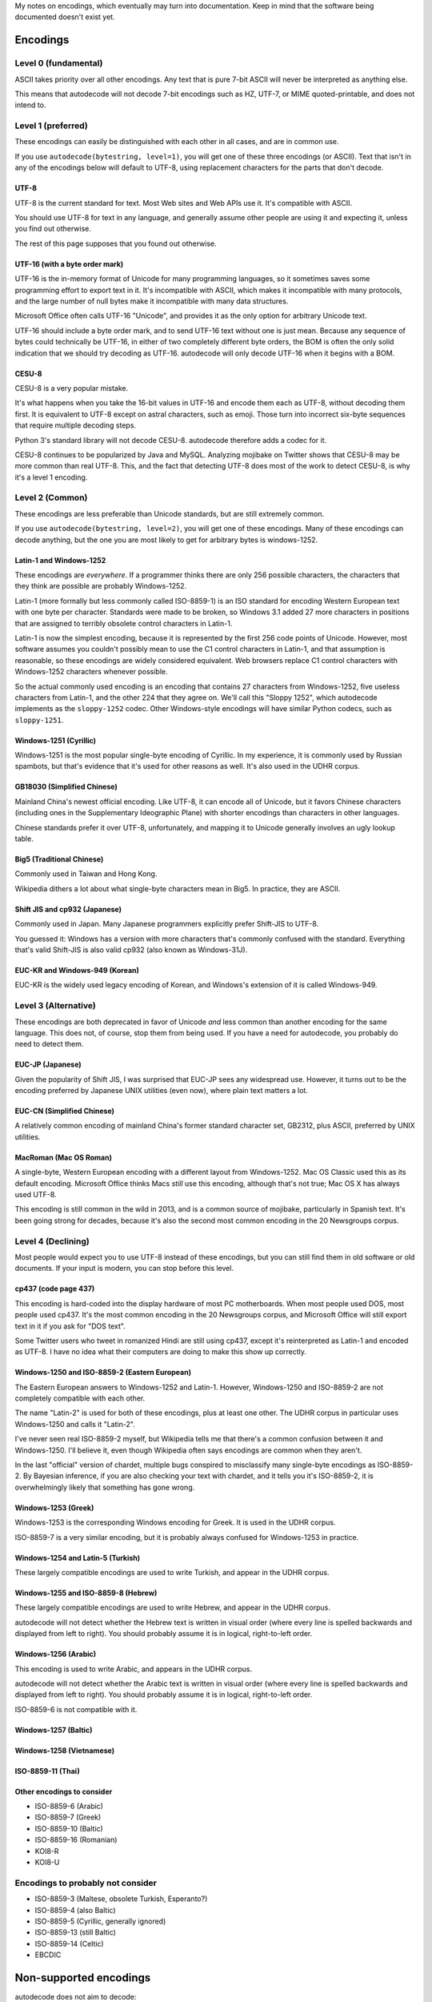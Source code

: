 My notes on encodings, which eventually may turn into documentation.
Keep in mind that the software being documented doesn't exist yet.

Encodings
=========

Level 0 (fundamental)
---------------------
ASCII takes priority over all other encodings. Any text that is pure 7-bit
ASCII will never be interpreted as anything else.

This means that autodecode will not decode 7-bit encodings such as HZ, UTF-7,
or MIME quoted-printable, and does not intend to.

Level 1 (preferred)
-------------------
These encodings can easily be distinguished with each other in all cases, and
are in common use.

If you use ``autodecode(bytestring, level=1)``, you will get one of these three
encodings (or ASCII).  Text that isn't in any of the encodings below will
default to UTF-8, using replacement characters for the parts that don't decode.

UTF-8
`````
UTF-8 is the current standard for text. Most Web sites and Web APIs use it.
It's compatible with ASCII.

You should use UTF-8 for text in any language, and generally assume other
people are using it and expecting it, unless you find out otherwise.

The rest of this page supposes that you found out otherwise.

UTF-16 (with a byte order mark)
```````````````````````````````
UTF-16 is the in-memory format of Unicode for many programming languages, so it
sometimes saves some programming effort to export text in it. It's incompatible
with ASCII, which makes it incompatible with many protocols, and the large
number of null bytes make it incompatible with many data structures.

Microsoft Office often calls UTF-16 "Unicode", and provides it as the only
option for arbitrary Unicode text.

UTF-16 should include a byte order mark, and to send UTF-16 text without one is
just mean. Because any sequence of bytes could technically be UTF-16, in either
of two completely different byte orders, the BOM is often the only solid
indication that we should try decoding as UTF-16. autodecode will only decode
UTF-16 when it begins with a BOM.

CESU-8
``````
CESU-8 is a very popular mistake.

It's what happens when you take the 16-bit values in UTF-16 and encode them
each as UTF-8, without decoding them first. It is equivalent to UTF-8 except on
astral characters, such as emoji. Those turn into incorrect six-byte sequences
that require multiple decoding steps.

Python 3's standard library will not decode CESU-8. autodecode therefore
adds a codec for it.

CESU-8 continues to be popularized by Java and MySQL. Analyzing mojibake on
Twitter shows that CESU-8 may be more common than real UTF-8. This, and the
fact that detecting UTF-8 does most of the work to detect CESU-8, is why it's a
level 1 encoding.

Level 2 (Common)
----------------
These encodings are less preferable than Unicode standards, but are still
extremely common.

If you use ``autodecode(bytestring, level=2)``, you will get one of these
encodings. Many of these encodings can decode anything, but the one you are
most likely to get for arbitrary bytes is windows-1252.

Latin-1 and Windows-1252
````````````````````````
These encodings are *everywhere*. If a programmer thinks there are only 256
possible characters, the characters that they think are possible are probably
Windows-1252.

Latin-1 (more formally but less commonly called ISO-8859-1) is an ISO standard
for encoding Western European text with one byte per character. Standards were
made to be broken, so Windows 3.1 added 27 more characters in positions that
are assigned to terribly obsolete control characters in Latin-1.

Latin-1 is now the simplest encoding, because it is represented by the first
256 code points of Unicode. However, most software assumes you couldn't
possibly mean to use the C1 control characters in Latin-1, and that assumption
is reasonable, so these encodings are widely considered equivalent. Web
browsers replace C1 control characters with Windows-1252 characters whenever
possible.

So the actual commonly used encoding is an encoding that contains 27 characters
from Windows-1252, five useless characters from Latin-1, and the other 224 that
they agree on.  We'll call this "Sloppy 1252", which autodecode implements as
the ``sloppy-1252`` codec. Other Windows-style encodings will have similar
Python codecs, such as ``sloppy-1251``.


Windows-1251 (Cyrillic)
```````````````````````
Windows-1251 is the most popular single-byte encoding of Cyrillic. In my
experience, it is commonly used by Russian spambots, but that's evidence that
it's used for other reasons as well. It's also used in the UDHR corpus.


GB18030 (Simplified Chinese)
````````````````````````````
Mainland China's newest official encoding. Like UTF-8, it can encode all of
Unicode, but it favors Chinese characters (including ones in the Supplementary
Ideographic Plane) with shorter encodings than characters in other languages.

Chinese standards prefer it over UTF-8, unfortunately, and mapping it to
Unicode generally involves an ugly lookup table.

Big5 (Traditional Chinese)
``````````````````````````
Commonly used in Taiwan and Hong Kong.

Wikipedia dithers a lot about what single-byte characters mean in Big5. In
practice, they are ASCII.


Shift JIS and cp932 (Japanese)
``````````````````````````````
Commonly used in Japan. Many Japanese programmers explicitly prefer Shift-JIS
to UTF-8.

You guessed it: Windows has a version with more characters that's commonly
confused with the standard. Everything that's valid Shift-JIS is also valid
cp932 (also known as Windows-31J).


EUC-KR and Windows-949 (Korean)
```````````````````````````````
EUC-KR is the widely used legacy encoding of Korean, and Windows's extension of
it is called Windows-949.


Level 3 (Alternative)
---------------------
These encodings are both deprecated in favor of Unicode *and* less common than
another encoding for the same language. This does not, of course, stop them
from being used. If you have a need for autodecode, you probably do need to
detect them.


EUC-JP (Japanese)
`````````````````
Given the popularity of Shift JIS, I was surprised that EUC-JP sees any
widespread use. However, it turns out to be the encoding preferred by Japanese
UNIX utilities (even now), where plain text matters a lot.


EUC-CN (Simplified Chinese)
```````````````````````````
A relatively common encoding of mainland China's former standard character set,
GB2312, plus ASCII, preferred by UNIX utilities.


MacRoman (Mac OS Roman)
```````````````````````

A single-byte, Western European encoding with a different layout from
Windows-1252. Mac OS Classic used this as its default encoding. Microsoft
Office thinks Macs *still* use this encoding, although that's not true; Mac OS
X has always used UTF-8.

This encoding is still common in the wild in 2013, and is a common source of
mojibake, particularly in Spanish text. It's been going strong for decades,
because it's also the second most common encoding in the 20 Newsgroups corpus.


Level 4 (Declining)
-------------------
Most people would expect you to use UTF-8 instead of these encodings, but you
can still find them in old software or old documents. If your input is modern,
you can stop before this level.


cp437 (code page 437)
`````````````````````

This encoding is hard-coded into the display hardware of most PC motherboards.
When most people used DOS, most people used cp437. It's the most common
encoding in the 20 Newsgroups corpus, and Microsoft Office will still export
text in it if you ask for "DOS text".

Some Twitter users who tweet in romanized Hindi are still using cp437, except
it's reinterpreted as Latin-1 and encoded as UTF-8. I have no idea what their
computers are doing to make this show up correctly.


Windows-1250 and ISO-8859-2 (Eastern European)
``````````````````````````````````````````````
The Eastern European answers to Windows-1252 and Latin-1.  However,
Windows-1250 and ISO-8859-2 are not completely compatible with each other.

The name "Latin-2" is used for both of these encodings, plus at least one
other. The UDHR corpus in particular uses Windows-1250 and calls it "Latin-2".

I've never seen real ISO-8859-2 myself, but Wikipedia tells me that there's a
common confusion between it and Windows-1250. I'll believe it, even though
Wikipedia often says encodings are common when they aren't.

In the last "official" version of chardet, multiple bugs conspired to
misclassify many single-byte encodings as ISO-8859-2. By Bayesian inference, if
you are also checking your text with chardet, and it tells you it's ISO-8859-2,
it is overwhelmingly likely that something has gone wrong.


Windows-1253 (Greek)
````````````````````
Windows-1253 is the corresponding Windows encoding for Greek. It is used in
the UDHR corpus.

ISO-8859-7 is a very similar encoding, but it is probably always confused for
Windows-1253 in practice.


Windows-1254 and Latin-5 (Turkish)
``````````````````````````````````
These largely compatible encodings are used to write Turkish, and appear in the
UDHR corpus.


Windows-1255 and ISO-8859-8 (Hebrew)
````````````````````````````````````
These largely compatible encodings are used to write Hebrew, and appear in the
UDHR corpus.

autodecode will not detect whether the Hebrew text is written in visual order
(where every line is spelled backwards and displayed from left to right).
You should probably assume it is in logical, right-to-left order.


Windows-1256 (Arabic)
`````````````````````
This encoding is used to write Arabic, and appears in the UDHR corpus.

autodecode will not detect whether the Arabic text is written in visual order
(where every line is spelled backwards and displayed from left to right).
You should probably assume it is in logical, right-to-left order.

ISO-8859-6 is not compatible with it.


Windows-1257 (Baltic)
`````````````````````

Windows-1258 (Vietnamese)
`````````````````````````

ISO-8859-11 (Thai)
``````````````````

Other encodings to consider
```````````````````````````

- ISO-8859-6 (Arabic)
- ISO-8859-7 (Greek)
- ISO-8859-10 (Baltic)
- ISO-8859-16 (Romanian)
- KOI8-R
- KOI8-U

Encodings to probably not consider
----------------------------------

- ISO-8859-3 (Maltese, obsolete Turkish, Esperanto?)
- ISO-8859-4 (also Baltic)
- ISO-8859-5 (Cyrillic, generally ignored)
- ISO-8859-13 (still Baltic)
- ISO-8859-14 (Celtic)
- EBCDIC


Non-supported encodings
=======================

autodecode does not aim to decode:

- Any 7-bit encoding, including UTF-7, the original JIS, HZ, MIME
  quoted-printable, and any of the variants of ISO 2022. Even if they might
  still be found, the risk to reward ratio of messing with pure ASCII text
  is too high.

- UCS-4. A four-byte encoding where most bytes are null, and one byte in four
  is completely useless. It's intended and used as a byte-aligned, completely
  general encoding for in-memory Unicode strings, but nobody really transmits
  text in UCS-4. If anyone had a reason to put a byte-order mark on it, it
  would likely look like a UTF-16 BOM.

- ISO-8859-15, which is too easily confused with Windows-1252, which is
  millions of times more common and incompatible.

- cp863 (Quebecois weirdified cp437)
- Mazovia (Polish)
- Kamenický, cp895 (Czech)
- cp737 (Greek)
- cp866 (Cyrillic)
- cp850 (Brazilian, Western European)
- cp857 (Turkish)
- MacCyrillic
- MacArabic
- MacCentralEurRoman
- MacUkrainian

